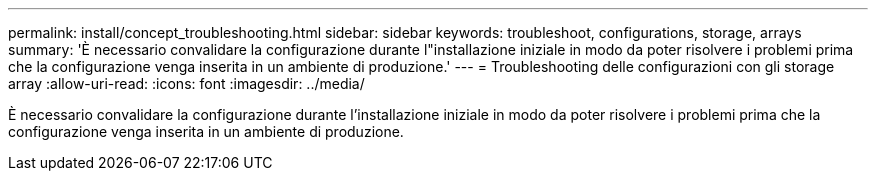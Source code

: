 ---
permalink: install/concept_troubleshooting.html 
sidebar: sidebar 
keywords: troubleshoot, configurations, storage, arrays 
summary: 'È necessario convalidare la configurazione durante l"installazione iniziale in modo da poter risolvere i problemi prima che la configurazione venga inserita in un ambiente di produzione.' 
---
= Troubleshooting delle configurazioni con gli storage array
:allow-uri-read: 
:icons: font
:imagesdir: ../media/


[role="lead"]
È necessario convalidare la configurazione durante l'installazione iniziale in modo da poter risolvere i problemi prima che la configurazione venga inserita in un ambiente di produzione.
